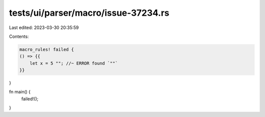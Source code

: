 tests/ui/parser/macro/issue-37234.rs
====================================

Last edited: 2023-03-30 20:35:59

Contents:

.. code-block:: rs

    macro_rules! failed {
    () => {{
        let x = 5 ""; //~ ERROR found `""`
    }}
}

fn main() {
    failed!();
}


